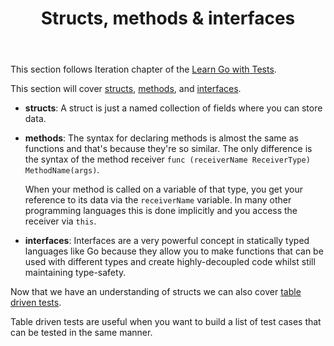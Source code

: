 #+TITLE: Structs, methods & interfaces

This section follows Iteration chapter of the [[https://quii.gitbook.io/learn-go-with-tests/go-fundamentals/structs-methods-and-interfaces][Learn Go with Tests]].

This section will cover [[https://go.dev/ref/spec#Struct_types][structs]], [[https://go.dev/ref/spec#Method_declarations][methods]], and [[https://go.dev/ref/spec#Interface_types][interfaces]].

- *structs*: A struct is just a named collection of fields where you can store
  data.
- *methods*: The syntax for declaring methods is almost the same as functions
  and that's because they're so similar. The only difference is the syntax of
  the method receiver ~func (receiverName ReceiverType) MethodName(args)~.

  When your method is called on a variable of that type, you get your reference
  to its data via the =receiverName= variable. In many other programming
  languages this is done implicitly and you access the receiver via =this=. 
- *interfaces*: Interfaces are a very powerful concept in statically typed
  languages like Go because they allow you to make functions that can be used
  with different types and create highly-decoupled code whilst still maintaining
  type-safety.

Now that we have an understanding of structs we can also cover [[https://go.dev/wiki/TableDrivenTests][table driven tests]].

Table driven tests are useful when you want to build a list of test cases that
can be tested in the same manner. 
